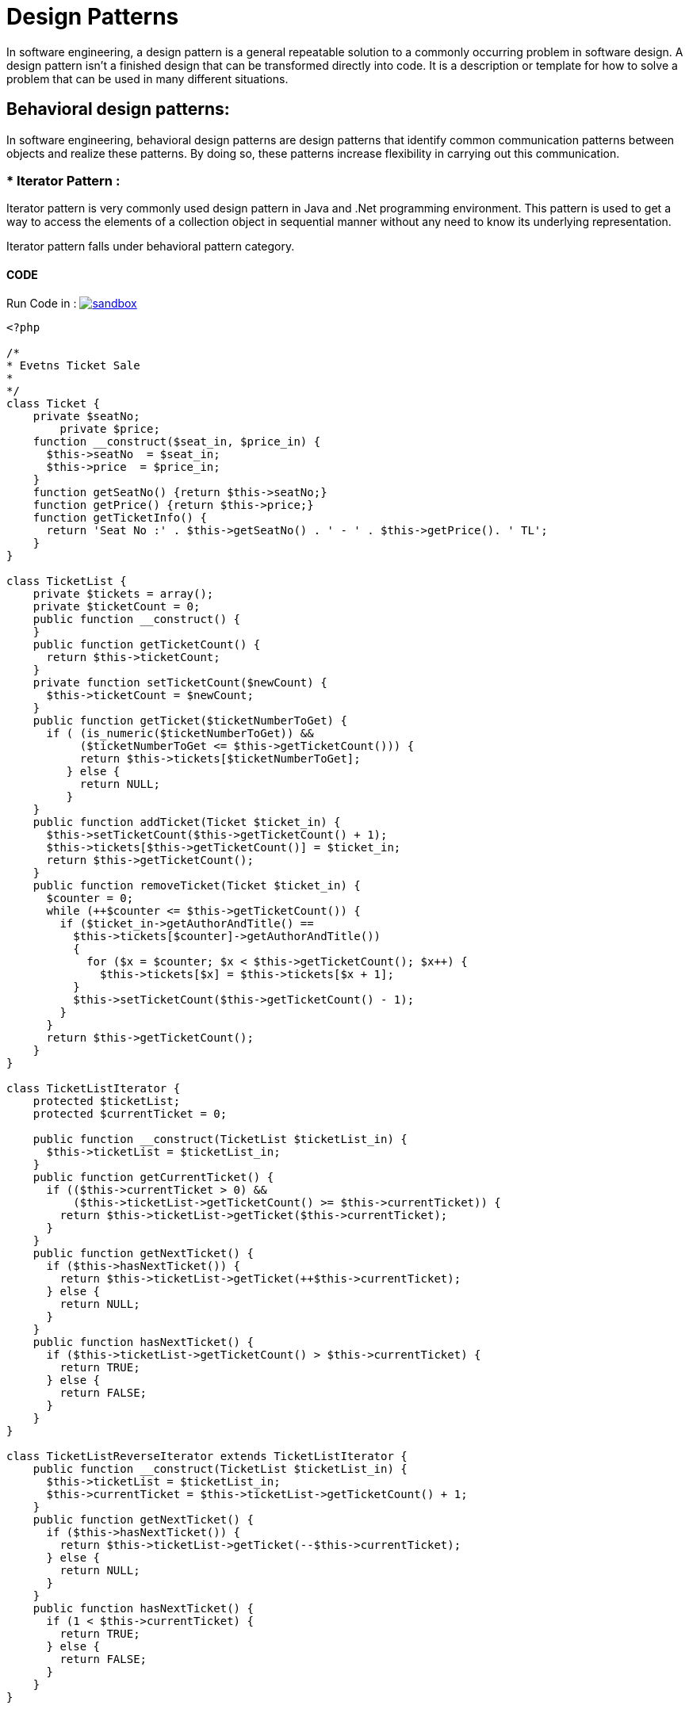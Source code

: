 

# Design Patterns

In software engineering, a design pattern is a general repeatable solution to a commonly occurring problem in software design. A design pattern isn't a finished design that can be transformed directly into code. It is a description or template for how to solve a problem that can be used in many different situations.

## Behavioral design patterns:

In software engineering, behavioral design patterns are design patterns that identify common communication patterns between objects and realize these patterns. By doing so, these patterns increase flexibility in carrying out this communication.


### * Iterator Pattern :

Iterator pattern is very commonly used design pattern in Java and .Net programming environment. This pattern is used to get a way to access the elements of a collection object in sequential manner without any need to know its underlying representation.

Iterator pattern falls under behavioral pattern category.
 
#### CODE 

Run Code in : image:img/sandbox.png[link="http://sandbox.onlinephpfunctions.com/code/ded38936874a1a598443ddbe71640494ba25f441"]


[source, php]
----
<?php

/*
* Evetns Ticket Sale
*
*/
class Ticket {
    private $seatNo;
	private $price;
    function __construct($seat_in, $price_in) {
      $this->seatNo  = $seat_in;
      $this->price  = $price_in;
    }
    function getSeatNo() {return $this->seatNo;}
    function getPrice() {return $this->price;}
    function getTicketInfo() {
      return 'Seat No :' . $this->getSeatNo() . ' - ' . $this->getPrice(). ' TL';
    }
}

class TicketList {
    private $tickets = array();
    private $ticketCount = 0;
    public function __construct() {
    }
    public function getTicketCount() {
      return $this->ticketCount;
    }
    private function setTicketCount($newCount) {
      $this->ticketCount = $newCount;
    }
    public function getTicket($ticketNumberToGet) {
      if ( (is_numeric($ticketNumberToGet)) && 
           ($ticketNumberToGet <= $this->getTicketCount())) {
           return $this->tickets[$ticketNumberToGet];
         } else {
           return NULL;
         }
    }
    public function addTicket(Ticket $ticket_in) {
      $this->setTicketCount($this->getTicketCount() + 1);
      $this->tickets[$this->getTicketCount()] = $ticket_in;
      return $this->getTicketCount();
    }
    public function removeTicket(Ticket $ticket_in) {
      $counter = 0;
      while (++$counter <= $this->getTicketCount()) {
        if ($ticket_in->getAuthorAndTitle() == 
          $this->tickets[$counter]->getAuthorAndTitle())
          {
            for ($x = $counter; $x < $this->getTicketCount(); $x++) {
              $this->tickets[$x] = $this->tickets[$x + 1];
          }
          $this->setTicketCount($this->getTicketCount() - 1);
        }
      }
      return $this->getTicketCount();
    }
}

class TicketListIterator {
    protected $ticketList;
    protected $currentTicket = 0;

    public function __construct(TicketList $ticketList_in) {
      $this->ticketList = $ticketList_in;
    }
    public function getCurrentTicket() {
      if (($this->currentTicket > 0) && 
          ($this->ticketList->getTicketCount() >= $this->currentTicket)) {
        return $this->ticketList->getTicket($this->currentTicket);
      }
    }
    public function getNextTicket() {
      if ($this->hasNextTicket()) {
        return $this->ticketList->getTicket(++$this->currentTicket);
      } else {
        return NULL;
      }
    }
    public function hasNextTicket() {
      if ($this->ticketList->getTicketCount() > $this->currentTicket) {
        return TRUE;
      } else {
        return FALSE;
      }
    }
}

class TicketListReverseIterator extends TicketListIterator {
    public function __construct(TicketList $ticketList_in) {
      $this->ticketList = $ticketList_in;
      $this->currentTicket = $this->ticketList->getTicketCount() + 1;
    }
    public function getNextTicket() {
      if ($this->hasNextTicket()) {
        return $this->ticketList->getTicket(--$this->currentTicket);
      } else {
        return NULL;
      }
    }
    public function hasNextTicket() {
      if (1 < $this->currentTicket) {
        return TRUE;
      } else {
        return FALSE;
      }
    }
}


print "\n BEGIN TESTING ITERATOR PATTERN \n";

$t = array(); 
for ($i = 0 ; $i < 10 ; $i++){
    $seat = 'Seat'.strval($i+1);
	$t[] = new Ticket($seat, 10);
} 	

$tickets = new TicketList();
  

for ($i = 0 ; $i < 10 ; $i++){
   $tickets->addTicket($t[$i]);
} 

print "\n Testing the Iterator \n";
 
 
 $ticketsIterator = new TicketListIterator($tickets);

  while ($ticketsIterator->hasNextTicket()) {
    $ticket = $ticketsIterator->getNextTicket();
	print "\n getting next ticket with iterator : ". $ticket->getTicketInfo() . "\n";
  }
 
  $ticket = $ticketsIterator->getCurrentTicket();
  print "\n getting current ticket with iterator : ". $ticket->getTicketInfo() . "\n";  

  print "\n\n Testing the Reverse Iterator \n";

  $ticketsReverseIterator = new TicketListReverseIterator($tickets);

  while ($ticketsReverseIterator->hasNextTicket()) {
    $ticket = $ticketsReverseIterator->getNextTicket();
	print "\n getting next ticket with reverse iterator : ". $ticket->getTicketInfo() . "\n";
  }
 
  $ticket = $ticketsReverseIterator->getCurrentTicket();
  print "\n getting current ticket with reverse iterator : ". $ticket->getTicketInfo() . "\n";  

print "\n END TESTING ITERATOR PATTERN \n";


?>
----

#### Result :

[source,]
----

 BEGIN TESTING ITERATOR PATTERN 

 Testing the Iterator 

 getting next ticket with iterator : Seat No :Seat1 - 10 TL

 getting next ticket with iterator : Seat No :Seat2 - 10 TL

 getting next ticket with iterator : Seat No :Seat3 - 10 TL

 getting next ticket with iterator : Seat No :Seat4 - 10 TL

 getting next ticket with iterator : Seat No :Seat5 - 10 TL

 getting next ticket with iterator : Seat No :Seat6 - 10 TL

 getting next ticket with iterator : Seat No :Seat7 - 10 TL

 getting next ticket with iterator : Seat No :Seat8 - 10 TL

 getting next ticket with iterator : Seat No :Seat9 - 10 TL

 getting next ticket with iterator : Seat No :Seat10 - 10 TL

 getting current ticket with iterator : Seat No :Seat10 - 10 TL


 Testing the Reverse Iterator 

 getting next ticket with reverse iterator : Seat No :Seat10 - 10 TL

 getting next ticket with reverse iterator : Seat No :Seat9 - 10 TL

 getting next ticket with reverse iterator : Seat No :Seat8 - 10 TL

 getting next ticket with reverse iterator : Seat No :Seat7 - 10 TL

 getting next ticket with reverse iterator : Seat No :Seat6 - 10 TL

 getting next ticket with reverse iterator : Seat No :Seat5 - 10 TL

 getting next ticket with reverse iterator : Seat No :Seat4 - 10 TL

 getting next ticket with reverse iterator : Seat No :Seat3 - 10 TL

 getting next ticket with reverse iterator : Seat No :Seat2 - 10 TL

 getting next ticket with reverse iterator : Seat No :Seat1 - 10 TL

 getting current ticket with reverse iterator : Seat No :Seat1 - 10 TL

 END TESTING ITERATOR PATTERN 
----

[plantuml]
----
@startuml
skinparam classAttributeIconSize 0

class Ticket {
  {field} - seatNo : String
  {field} - price : Integer
  {method} + getSeatNo()
  {method} + getPrice()
  {method} + getTicketInfo()
}

class TicketList {
  {field} - tickets : Ticket[]
  {field} - ticketCount : Integer
  {method} + setTicketCount(Integer)
  {method} + getTicket(Integer)
  {method} + addTicket(Ticket)
  {method} + removeTicket(Ticket)
}

class TicketListIterator {
  {field} - ticketList : TicketList
  {field} - currentTicket : Integer
  {method} + getCurrentTicket()
  {method} + getNextTicket()
  {method} + hasNextTicket()
}

class TicketListReverseIterator {
  {method} + getNextTicket()
  {method} + hasNextTicket()
}

TicketListIterator <|-- TicketListReverseIterator : extends
Ticket <-- TicketList : uses
TicketList <-- TicketListIterator : iterats

@enduml
----



